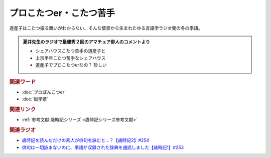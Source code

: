 プロこたつer・こたつ苦手
==========================================
.. glossary::
    プロこたつer : ふ
    こたつ苦手 : こ

道産子はこたつ振る舞いがわからない、そんな情景から生まれたゆる言語学ラジオ発の冬の季語。

.. admonition:: 夏井先生のラジオで最優秀２回のアマチュア俳人のコメントより

  * シェアハウスこたつ苦手の道産子と
  * 上京半年こたつ苦手なシェアハウス
  * 道産子でプロこたつerなの？ 珍しい

.. rubric:: 関連ワード
* :doc:`プロぽんこつer` 
* :doc:`衒学斎` 

.. rubric:: 関連リンク
* :ref:`参考文献:歳時記シリーズ <歳時記シリーズ参考文献>`

.. rubric:: 関連ラジオ

* `歳時記を読んだだけの素人が俳句を詠むと…？【歳時記2】#254`_
* `俳句は一切詠まないのに、季語が収録された辞典を通読しました【歳時記1】#253`_

.. _歳時記を読んだだけの素人が俳句を詠むと…？【歳時記2】#254: https://www.youtube.com/watch?v=QxZWJJFpL9c
.. _俳句は一切詠まないのに、季語が収録された辞典を通読しました【歳時記1】#253: https://www.youtube.com/watch?v=CI554nDXSbE
